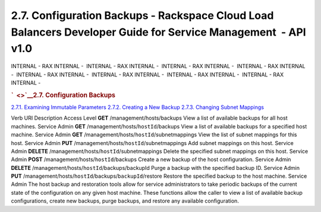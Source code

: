 ==============================================================================================================
2.7. Configuration Backups - Rackspace Cloud Load Balancers Developer Guide for Service Management  - API v1.0
==============================================================================================================

INTERNAL - RAX INTERNAL -  INTERNAL - RAX INTERNAL -  INTERNAL - RAX
INTERNAL -  INTERNAL - RAX INTERNAL -  INTERNAL - RAX INTERNAL
-  INTERNAL - RAX INTERNAL -  INTERNAL - RAX INTERNAL -  INTERNAL - RAX
INTERNAL - 

.. rubric:: `  <>`__\ 2.7. Configuration Backups
   :name: configuration-backups
   :class: title

`2.7.1. Examining Immutable
Parameters <Examining_Immutable_Parameters-d1e1962.html>`__
`2.7.2. Creating a New Backup <Creating_a_New_Backup-d1e2040.html>`__
`2.7.3. Changing Subnet
Mappings <Changing_Subnet_Mappings-d1e2065.html>`__

Verb
URI
Description
Access Level
**GET**
/management/hosts/backups
View a list of available backups for all host machines.
Service Admin
**GET**
/management/hosts/``hostId``/backups
View a list of available backups for a specified host machine.
Service Admin
**GET**
/management/hosts/``hostId``/subnetmappings
View the list of subnet mappings for this host.
Service Admin
**PUT**
/management/hosts/``hostId``/subnetmappings
Add subnet mappings on this host.
Service Admin
**DELETE**
/management/hosts/``hostId``/subnetmappings
Delete the specified subnet mappings on this host.
Service Admin
**POST**
/management/hosts/``hostId``/backups
Create a new backup of the host configuration.
Service Admin
**DELETE**
/management/hosts/``hostId``/backups/backupId
Purge a backup with the specified backup ID.
Service Admin
**PUT**
/management/hosts/``hostId``/backups/``backupId``/restore
Restore the specified backup to the host machine.
Service Admin
The host backup and restoration tools allow for service administrators
to take periodic backups of the current state of the configuration on
any given host machine. These functions allow the caller to view a list
of available backup configurations, create new backups, purge backups,
and restore any available configuration.
